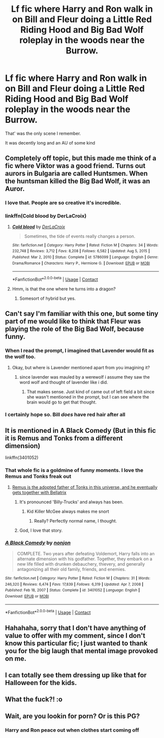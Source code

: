 #+TITLE: Lf fic where Harry and Ron walk in on Bill and Fleur doing a Little Red Riding Hood and Big Bad Wolf roleplay in the woods near the Burrow.

* Lf fic where Harry and Ron walk in on Bill and Fleur doing a Little Red Riding Hood and Big Bad Wolf roleplay in the woods near the Burrow.
:PROPERTIES:
:Author: Bleepbloopbotz2
:Score: 220
:DateUnix: 1612814622.0
:DateShort: 2021-Feb-08
:FlairText: What's That Fic?
:END:
That' was the only scene I remember.

It was decently long and an AU of some kind


** Completely off topic, but this made me think of a fic where Viktor was a good friend. Turns out aurors in Bulgaria are called Huntsmen. When the huntsman killed the Big Bad Wolf, it was an Auror.
:PROPERTIES:
:Author: streakermaximus
:Score: 98
:DateUnix: 1612818927.0
:DateShort: 2021-Feb-09
:END:

*** I love that. People are so creative it's incredible.
:PROPERTIES:
:Author: wyanmai
:Score: 41
:DateUnix: 1612819462.0
:DateShort: 2021-Feb-09
:END:


*** linkffn(Cold blood by DerLaCroix)
:PROPERTIES:
:Author: nalyu
:Score: 19
:DateUnix: 1612823199.0
:DateShort: 2021-Feb-09
:END:

**** [[https://www.fanfiction.net/s/5786099/1/][*/Cold blood/*]] by [[https://www.fanfiction.net/u/1679315/DerLaCroix][/DerLaCroix/]]

#+begin_quote
  Sometimes, the tide of events really changes a person.
#+end_quote

^{/Site/:} ^{fanfiction.net} ^{*|*} ^{/Category/:} ^{Harry} ^{Potter} ^{*|*} ^{/Rated/:} ^{Fiction} ^{M} ^{*|*} ^{/Chapters/:} ^{34} ^{*|*} ^{/Words/:} ^{232,748} ^{*|*} ^{/Reviews/:} ^{3,712} ^{*|*} ^{/Favs/:} ^{8,208} ^{*|*} ^{/Follows/:} ^{6,582} ^{*|*} ^{/Updated/:} ^{Aug} ^{5,} ^{2015} ^{*|*} ^{/Published/:} ^{Mar} ^{2,} ^{2010} ^{*|*} ^{/Status/:} ^{Complete} ^{*|*} ^{/id/:} ^{5786099} ^{*|*} ^{/Language/:} ^{English} ^{*|*} ^{/Genre/:} ^{Drama/Romance} ^{*|*} ^{/Characters/:} ^{Harry} ^{P.,} ^{Hermione} ^{G.} ^{*|*} ^{/Download/:} ^{[[http://www.ff2ebook.com/old/ffn-bot/index.php?id=5786099&source=ff&filetype=epub][EPUB]]} ^{or} ^{[[http://www.ff2ebook.com/old/ffn-bot/index.php?id=5786099&source=ff&filetype=mobi][MOBI]]}

--------------

*FanfictionBot*^{2.0.0-beta} | [[https://github.com/FanfictionBot/reddit-ffn-bot/wiki/Usage][Usage]] | [[https://www.reddit.com/message/compose?to=tusing][Contact]]
:PROPERTIES:
:Author: FanfictionBot
:Score: 5
:DateUnix: 1612823224.0
:DateShort: 2021-Feb-09
:END:


**** Hmm, is that the one where he turns into a dragon?
:PROPERTIES:
:Author: A_FluteBoy
:Score: 1
:DateUnix: 1612968453.0
:DateShort: 2021-Feb-10
:END:

***** Somesort of hybrid but yes.
:PROPERTIES:
:Author: nalyu
:Score: 2
:DateUnix: 1612969485.0
:DateShort: 2021-Feb-10
:END:


** Can't say I'm familiar with this one, but some tiny part of me would like to think that Fleur was playing the role of the Big Bad Wolf, because funny.
:PROPERTIES:
:Author: Raesong
:Score: 156
:DateUnix: 1612817947.0
:DateShort: 2021-Feb-09
:END:

*** When I read the prompt, I imagined that Lavender would fit as the wolf too.
:PROPERTIES:
:Author: Draconiveyo
:Score: 32
:DateUnix: 1612822773.0
:DateShort: 2021-Feb-09
:END:

**** Okay, but where is Lavender mentioned apart from you imagining it?
:PROPERTIES:
:Author: Entinu
:Score: 11
:DateUnix: 1612835345.0
:DateShort: 2021-Feb-09
:END:

***** since lavender was mauled by a werewolf i assume they saw the word wolf and thought of lavender like i did.
:PROPERTIES:
:Author: zephyrzoned
:Score: 25
:DateUnix: 1612835720.0
:DateShort: 2021-Feb-09
:END:

****** That makes sense. Just kind of came out of left field a bit since she wasn't mentioned in the prompt, but I can see where the brain would go to get that thought.
:PROPERTIES:
:Author: Entinu
:Score: 9
:DateUnix: 1612839156.0
:DateShort: 2021-Feb-09
:END:


*** I certainly hope so. Bill /does/ have red hair after all
:PROPERTIES:
:Author: celegans25
:Score: 15
:DateUnix: 1612839279.0
:DateShort: 2021-Feb-09
:END:


** It is mentioned in A Black Comedy (But in this fic it is Remus and Tonks from a different dimension)

linkffn(3401052)
:PROPERTIES:
:Author: nalyu
:Score: 40
:DateUnix: 1612822921.0
:DateShort: 2021-Feb-09
:END:

*** That whole fic is a goldmine of funny moments. I love the Remus and Tonks freak out
:PROPERTIES:
:Author: DracoVictorious
:Score: 26
:DateUnix: 1612827546.0
:DateShort: 2021-Feb-09
:END:

**** [[/spoiler][Remus is the adopted father of Tonks in this universe, and he eventually gets together with Bellatrix]]
:PROPERTIES:
:Author: InquisitorCOC
:Score: 3
:DateUnix: 1612849892.0
:DateShort: 2021-Feb-09
:END:

***** It's pronounced 'Billy-Trucks' and always has been.
:PROPERTIES:
:Author: ConsiderableHat
:Score: 12
:DateUnix: 1612863734.0
:DateShort: 2021-Feb-09
:END:

****** Kid Killer McGee always makes me snort
:PROPERTIES:
:Author: JinglesTheMighty
:Score: 3
:DateUnix: 1612915549.0
:DateShort: 2021-Feb-10
:END:

******* Really? Perfectly normal name, I thought.
:PROPERTIES:
:Author: ConsiderableHat
:Score: 2
:DateUnix: 1612920284.0
:DateShort: 2021-Feb-10
:END:


***** God, I love that story.
:PROPERTIES:
:Author: JD-4-Me
:Score: 3
:DateUnix: 1612856153.0
:DateShort: 2021-Feb-09
:END:


*** [[https://www.fanfiction.net/s/3401052/1/][*/A Black Comedy/*]] by [[https://www.fanfiction.net/u/649528/nonjon][/nonjon/]]

#+begin_quote
  COMPLETE. Two years after defeating Voldemort, Harry falls into an alternate dimension with his godfather. Together, they embark on a new life filled with drunken debauchery, thievery, and generally antagonizing all their old family, friends, and enemies.
#+end_quote

^{/Site/:} ^{fanfiction.net} ^{*|*} ^{/Category/:} ^{Harry} ^{Potter} ^{*|*} ^{/Rated/:} ^{Fiction} ^{M} ^{*|*} ^{/Chapters/:} ^{31} ^{*|*} ^{/Words/:} ^{246,320} ^{*|*} ^{/Reviews/:} ^{6,474} ^{*|*} ^{/Favs/:} ^{17,839} ^{*|*} ^{/Follows/:} ^{6,319} ^{*|*} ^{/Updated/:} ^{Apr} ^{7,} ^{2008} ^{*|*} ^{/Published/:} ^{Feb} ^{18,} ^{2007} ^{*|*} ^{/Status/:} ^{Complete} ^{*|*} ^{/id/:} ^{3401052} ^{*|*} ^{/Language/:} ^{English} ^{*|*} ^{/Download/:} ^{[[http://www.ff2ebook.com/old/ffn-bot/index.php?id=3401052&source=ff&filetype=epub][EPUB]]} ^{or} ^{[[http://www.ff2ebook.com/old/ffn-bot/index.php?id=3401052&source=ff&filetype=mobi][MOBI]]}

--------------

*FanfictionBot*^{2.0.0-beta} | [[https://github.com/FanfictionBot/reddit-ffn-bot/wiki/Usage][Usage]] | [[https://www.reddit.com/message/compose?to=tusing][Contact]]
:PROPERTIES:
:Author: FanfictionBot
:Score: 5
:DateUnix: 1612822944.0
:DateShort: 2021-Feb-09
:END:


** Hahahaha, sorry that I don't have anything of value to offer with my comment, since I don't know this particular fic; I just wanted to thank you for the big laugh that mental image provoked on me.
:PROPERTIES:
:Author: Alion1080
:Score: 10
:DateUnix: 1612833082.0
:DateShort: 2021-Feb-09
:END:


** I can totally see them dressing up like that for Halloween for the kids.
:PROPERTIES:
:Author: Her-My-O-Nee
:Score: 9
:DateUnix: 1612828241.0
:DateShort: 2021-Feb-09
:END:


** What the fuck?! :o
:PROPERTIES:
:Score: 3
:DateUnix: 1612836320.0
:DateShort: 2021-Feb-09
:END:


** Wait, are you lookin for porn? Or is this PG?
:PROPERTIES:
:Author: sabertoothdiego
:Score: -6
:DateUnix: 1612850705.0
:DateShort: 2021-Feb-09
:END:

*** Harry and Ron peace out when clothes start coming off
:PROPERTIES:
:Author: Bleepbloopbotz2
:Score: 8
:DateUnix: 1612876143.0
:DateShort: 2021-Feb-09
:END:
